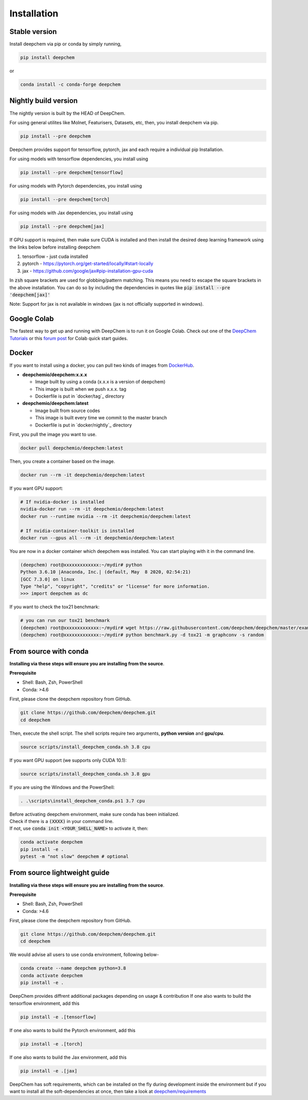 Installation
============

Stable version
--------------

Install deepchem via pip or conda by simply running,

.. code-block:: bash

    pip install deepchem

or 

.. code-block:: bash

    conda install -c conda-forge deepchem

Nightly build version
---------------------
The nightly version is built by the HEAD of DeepChem.

For using general utilites like Molnet, Featurisers, Datasets, etc, then, you install deepchem via pip.  

.. code-block:: bash

    pip install --pre deepchem

Deepchem provides support for tensorflow, pytorch, jax and each require
a individual pip Installation.

For using models with tensorflow dependencies, you install using

.. code-block:: bash

    pip install --pre deepchem[tensorflow]

For using models with Pytorch dependencies, you install using

.. code-block:: bash

    pip install --pre deepchem[torch]

For using models with Jax dependencies, you install using

.. code-block:: bash

    pip install --pre deepchem[jax]

If GPU support is required, then make sure CUDA is installed and then install the desired deep learning framework using the links below before installing deepchem

1. tensorflow - just cuda installed
2. pytorch - https://pytorch.org/get-started/locally/#start-locally
3. jax - https://github.com/google/jax#pip-installation-gpu-cuda

In :code:`zsh` square brackets are used for globbing/pattern matching. This means
you need to escape the square brackets in the above installation. You can do so by
including the dependencies in quotes like :code:`pip install --pre 'deepchem[jax]'`

Note: Support for jax is not available in windows (jax is not officially supported in windows).

Google Colab
------------

The fastest way to get up and running with DeepChem is to run it on
Google Colab. Check out one of the `DeepChem Tutorials`_ or this
`forum post`_ for Colab quick start guides.


Docker
------

If you want to install using a docker,
you can pull two kinds of images from `DockerHub`_.

- **deepchemio/deepchem:x.x.x**

  - Image built by using a conda (x.x.x is a version of deepchem)
  - This image is built when we push x.x.x. tag
  - Dockerfile is put in `docker/tag`_ directory

- **deepchemio/deepchem:latest**

  - Image built from source codes
  - This image is built every time we commit to the master branch
  - Dockerfile is put in `docker/nightly`_ directory

First, you pull the image you want to use.

.. code-block:: bash

    docker pull deepchemio/deepchem:latest


Then, you create a container based on the image.

.. code-block:: bash

    docker run --rm -it deepchemio/deepchem:latest

If you want GPU support:

.. code-block:: bash

    # If nvidia-docker is installed
    nvidia-docker run --rm -it deepchemio/deepchem:latest
    docker run --runtime nvidia --rm -it deepchemio/deepchem:latest

    # If nvidia-container-toolkit is installed
    docker run --gpus all --rm -it deepchemio/deepchem:latest

You are now in a docker container which deepchem was installed.
You can start playing with it in the command line.

.. code-block:: bash

    (deepchem) root@xxxxxxxxxxxxx:~/mydir# python
    Python 3.6.10 |Anaconda, Inc.| (default, May  8 2020, 02:54:21)
    [GCC 7.3.0] on linux
    Type "help", "copyright", "credits" or "license" for more information.
    >>> import deepchem as dc

If you want to check the tox21 benchmark:

.. code-block:: bash

    # you can run our tox21 benchmark
    (deepchem) root@xxxxxxxxxxxxx:~/mydir# wget https://raw.githubusercontent.com/deepchem/deepchem/master/examples/benchmark.py
    (deepchem) root@xxxxxxxxxxxxx:~/mydir# python benchmark.py -d tox21 -m graphconv -s random


From source with conda
----------------------

**Installing via these steps will ensure you are installing from the source**.

**Prerequisite**

- Shell: Bash, Zsh, PowerShell
- Conda: >4.6


First, please clone the deepchem repository from GitHub.

.. code-block:: bash

    git clone https://github.com/deepchem/deepchem.git
    cd deepchem


Then, execute the shell script. The shell scripts require two arguments,
**python version** and **gpu/cpu**.

.. code-block:: bash

    source scripts/install_deepchem_conda.sh 3.8 cpu


If you want GPU support (we supports only CUDA 10.1):

.. code-block:: bash

    source scripts/install_deepchem_conda.sh 3.8 gpu


If you are using the Windows and the PowerShell:

.. code-block:: ps1

    . .\scripts\install_deepchem_conda.ps1 3.7 cpu


| Before activating deepchem environment, make sure conda has been initialized.
| Check if there is a :code:`(XXXX)` in your command line. 
| If not, use :code:`conda init <YOUR_SHELL_NAME>` to activate it, then:

.. code-block:: bash

    conda activate deepchem
    pip install -e .
    pytest -m "not slow" deepchem # optional


From source lightweight guide
-------------------------------------

**Installing via these steps will ensure you are installing from the source**.

**Prerequisite**

- Shell: Bash, Zsh, PowerShell
- Conda: >4.6


First, please clone the deepchem repository from GitHub.

.. code-block:: bash

    git clone https://github.com/deepchem/deepchem.git
    cd deepchem

We would advise all users to use conda environment, following below-

.. code-block:: bash

    conda create --name deepchem python=3.8
    conda activate deepchem
    pip install -e .

DeepChem provides diffrent additional packages depending on usage & contribution
If one also wants to build the tensorflow environment, add this

.. code-block:: bash

    pip install -e .[tensorflow]

If one also wants to build the Pytorch environment, add this

.. code-block:: bash

    pip install -e .[torch]

If one also wants to build the Jax environment, add this

.. code-block:: bash

    pip install -e .[jax]

DeepChem has soft requirements, which can be installed on the fly during development inside the environment 
but if you want to install all the soft-dependencies at once, then take a look at 
`deepchem/requirements <https://github.com/deepchem/deepchem/tree/master/requirements>`_


.. _`DeepChem Tutorials`: https://github.com/deepchem/deepchem/tree/master/examples/tutorials
.. _`forum post`: https://forum.deepchem.io/t/getting-deepchem-running-in-colab/81/7
.. _`DockerHub`: https://hub.docker.com/repository/docker/deepchemio/deepchem
.. _`docker/conda-forge`: https://github.com/deepchem/deepchem/tree/master/docker/conda-forge
.. _`docker/master`: https://github.com/deepchem/deepchem/tree/master/docker/master

